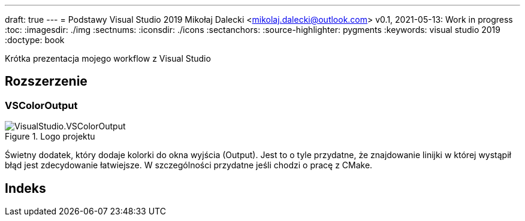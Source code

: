 ---
draft: true
---
= Podstawy Visual Studio 2019
Mikołaj Dalecki <mikolaj.dalecki@outlook.com>
v0.1, 2021-05-13: Work in progress
:toc:
:imagesdir: ./img
:sectnums:
:iconsdir: ./icons
:sectanchors:
:source-highlighter: pygments
:keywords: visual studio 2019
:doctype: book

[.lead]
Krótka prezentacja mojego workflow z Visual Studio

== Rozszerzenie

=== VSColorOutput
.Logo projektu
image::VisualStudio.VSColorOutput.png[]

indexterm:[Window, Output] indexterm:[Okno, Wyjście]
Świetny dodatek, który dodaje kolorki do okna wyjścia (Output).
Jest to o tyle przydatne, że znajdowanie linijki w której wystąpił błąd jest zdecydowanie łatwiejsze.
W szczególności przydatne jeśli chodzi o pracę z ((CMake)).


[index]
= Indeks